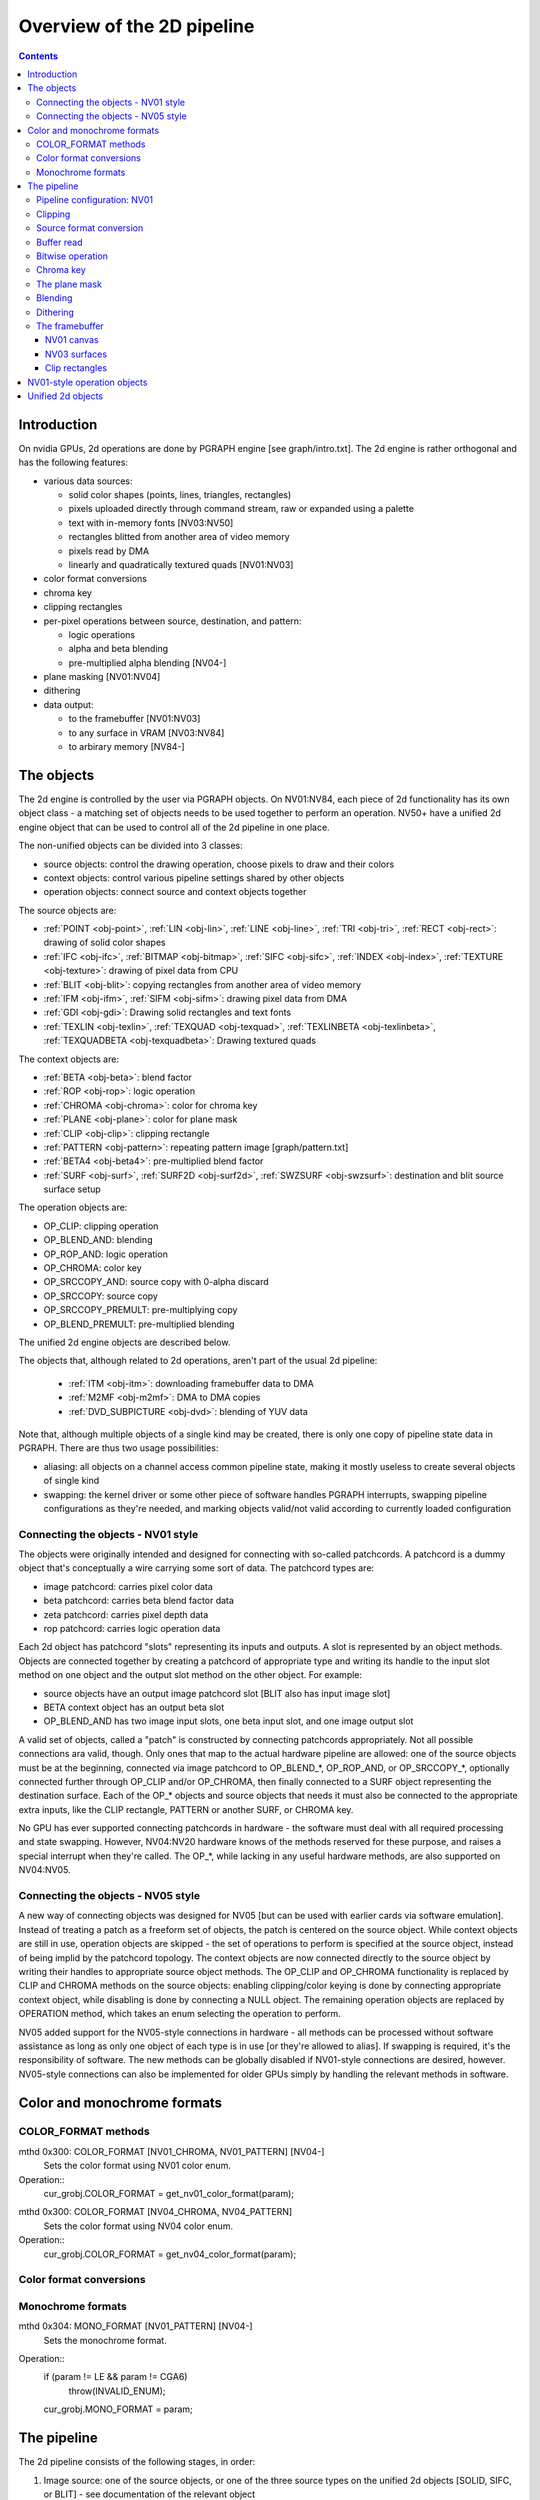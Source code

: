 ===========================
Overview of the 2D pipeline
===========================

.. contents::


Introduction
============

On nvidia GPUs, 2d operations are done by PGRAPH engine [see graph/intro.txt].
The 2d engine is rather orthogonal and has the following features:

- various data sources:

  - solid color shapes (points, lines, triangles, rectangles)
  - pixels uploaded directly through command stream, raw or expanded using
    a palette
  - text with in-memory fonts [NV03:NV50]
  - rectangles blitted from another area of video memory
  - pixels read by DMA
  - linearly and quadratically textured quads [NV01:NV03]

- color format conversions
- chroma key
- clipping rectangles
- per-pixel operations between source, destination, and pattern:

  - logic operations
  - alpha and beta blending
  - pre-multiplied alpha blending [NV04-]

- plane masking [NV01:NV04]
- dithering
- data output:

  - to the framebuffer [NV01:NV03]
  - to any surface in VRAM [NV03:NV84]
  - to arbirary memory [NV84-]


The objects
===========

The 2d engine is controlled by the user via PGRAPH objects. On NV01:NV84, each
piece of 2d functionality has its own object class - a matching set of objects
needs to be used together to perform an operation. NV50+ have a unified 2d
engine object that can be used to control all of the 2d pipeline in one place.

The non-unified objects can be divided into 3 classes:

- source objects: control the drawing operation, choose pixels to draw and
  their colors
- context objects: control various pipeline settings shared by other objects
- operation objects: connect source and context objects together

The source objects are:

- :ref:`POINT <obj-point>`, :ref:`LIN <obj-lin>`, :ref:`LINE <obj-line>`,
  :ref:`TRI <obj-tri>`, :ref:`RECT <obj-rect>`: drawing of solid color shapes
- :ref:`IFC <obj-ifc>`, :ref:`BITMAP <obj-bitmap>`, :ref:`SIFC <obj-sifc>`,
  :ref:`INDEX <obj-index>`, :ref:`TEXTURE <obj-texture>`: drawing of pixel data from CPU
- :ref:`BLIT <obj-blit>`: copying rectangles from another area of video memory
- :ref:`IFM <obj-ifm>`, :ref:`SIFM <obj-sifm>`: drawing pixel data from DMA
- :ref:`GDI <obj-gdi>`: Drawing solid rectangles and text fonts
- :ref:`TEXLIN <obj-texlin>`, :ref:`TEXQUAD <obj-texquad>`, :ref:`TEXLINBETA <obj-texlinbeta>`,
  :ref:`TEXQUADBETA <obj-texquadbeta>`: Drawing textured quads

The context objects are:

- :ref:`BETA <obj-beta>`: blend factor
- :ref:`ROP <obj-rop>`: logic operation
- :ref:`CHROMA <obj-chroma>`: color for chroma key
- :ref:`PLANE <obj-plane>`: color for plane mask
- :ref:`CLIP <obj-clip>`: clipping rectangle
- :ref:`PATTERN <obj-pattern>`: repeating pattern image [graph/pattern.txt]
- :ref:`BETA4 <obj-beta4>`: pre-multiplied blend factor
- :ref:`SURF <obj-surf>`, :ref:`SURF2D <obj-surf2d>`, :ref:`SWZSURF <obj-swzsurf>`:
  destination and blit source surface setup

The operation objects are:

- OP_CLIP: clipping operation
- OP_BLEND_AND: blending
- OP_ROP_AND: logic operation
- OP_CHROMA: color key	
- OP_SRCCOPY_AND: source copy with 0-alpha discard
- OP_SRCCOPY: source copy
- OP_SRCCOPY_PREMULT: pre-multiplying copy
- OP_BLEND_PREMULT: pre-multiplied blending

The unified 2d engine objects are described below.

The objects that, although related to 2d operations, aren't part of the usual
2d pipeline:

 - :ref:`ITM <obj-itm>`: downloading framebuffer data to DMA
 - :ref:`M2MF <obj-m2mf>`: DMA to DMA copies
 - :ref:`DVD_SUBPICTURE <obj-dvd>`: blending of YUV data

Note that, although multiple objects of a single kind may be created, there is
only one copy of pipeline state data in PGRAPH. There are thus two usage
possibilities:

- aliasing: all objects on a channel access common pipeline state, making it
  mostly useless to create several objects of single kind
- swapping: the kernel driver or some other piece of software handles PGRAPH
  interrupts, swapping pipeline configurations as they're needed, and marking
  objects valid/not valid according to currently loaded configuration


Connecting the objects - NV01 style
-----------------------------------

The objects were originally intended and designed for connecting with
so-called patchcords. A patchcord is a dummy object that's conceptually
a wire carrying some sort of data. The patchcord types are:

- image patchcord: carries pixel color data
- beta patchcord: carries beta blend factor data
- zeta patchcord: carries pixel depth data
- rop patchcord: carries logic operation data

Each 2d object has patchcord "slots" representing its inputs and outputs.
A slot is represented by an object methods. Objects are connected together
by creating a patchcord of appropriate type and writing its handle to the
input slot method on one object and the output slot method on the other
object. For example:

- source objects have an output image patchcord slot [BLIT also has input
  image slot]
- BETA context object has an output beta slot
- OP_BLEND_AND has two image input slots, one beta input slot, and one
  image output slot

A valid set of objects, called a "patch" is constructed by connecting
patchcords appropriately. Not all possible connections ara valid, though.
Only ones that map to the actual hardware pipeline are allowed: one of
the source objects must be at the beginning, connected via image patchcord
to OP_BLEND_*, OP_ROP_AND, or OP_SRCCOPY_*, optionally connected further
through OP_CLIP and/or OP_CHROMA, then finally connected to a SURF object
representing the destination surface. Each of the OP_* objects and source
objects that needs it must also be connected to the appropriate extra
inputs, like the CLIP rectangle, PATTERN or another SURF, or CHROMA key.

No GPU has ever supported connecting patchcords in hardware - the software
must deal with all required processing and state swapping. However, NV04:NV20
hardware knows of the methods reserved for these purpose, and raises a special
interrupt when they're called. The OP_*, while lacking in any useful hardware
methods, are also supported on NV04:NV05.


Connecting the objects - NV05 style
-----------------------------------

A new way of connecting objects was designed for NV05 [but can be used with
earlier cards via software emulation]. Instead of treating a patch as
a freeform set of objects, the patch is centered on the source object. While
context objects are still in use, operation objects are skipped - the set
of operations to perform is specified at the source object, instead of being
implid by the patchcord topology. The context objects are now connected
directly to the source object by writing their handles to appropriate source
object methods. The OP_CLIP and OP_CHROMA functionality is replaced by CLIP
and CHROMA methods on the source objects: enabling clipping/color keying
is done by connecting appropriate context object, while disabling is done
by connecting a NULL object. The remaining operation objects are replaced
by OPERATION method, which takes an enum selecting the operation to perform.

NV05 added support for the NV05-style connections in hardware - all methods
can be processed without software assistance as long as only one object of
each type is in use [or they're allowed to alias]. If swapping is required,
it's the responsibility of software. The new methods can be globally disabled
if NV01-style connections are desired, however. NV05-style connections can
also be implemented for older GPUs simply by handling the relevant methods
in software.


.. _graph-2d-format-config:

Color and monochrome formats
============================

.. todo:: write me


COLOR_FORMAT methods
--------------------

mthd 0x300: COLOR_FORMAT [NV01_CHROMA, NV01_PATTERN] [NV04-]
  Sets the color format using NV01 color enum.
Operation::
    cur_grobj.COLOR_FORMAT = get_nv01_color_format(param);

.. todo:: figure out this enum

mthd 0x300: COLOR_FORMAT [NV04_CHROMA, NV04_PATTERN]
  Sets the color format using NV04 color enum.
Operation::
    cur_grobj.COLOR_FORMAT = get_nv04_color_format(param);

.. todo:: figure out this enum


Color format conversions
------------------------

.. todo:: write me


Monochrome formats
------------------

.. todo:: write me

mthd 0x304: MONO_FORMAT [NV01_PATTERN] [NV04-]
  Sets the monochrome format.
Operation::
    if (param != LE && param != CGA6)
        throw(INVALID_ENUM);
    cur_grobj.MONO_FORMAT = param;

.. todo:: check


.. _graph-2d-pipe-config:

The pipeline
============

The 2d pipeline consists of the following stages, in order:

1. Image source: one of the source objects, or one of the three source types
   on the unified 2d objects [SOLID, SIFC, or BLIT] - see documentation
   of the relevant object
2. Clipping
3. Source color conversion
4. One of:

   1. Bitwise operation subpipeline, soncisting of:

     1. Optionally, an arbitrary bitwise operation done on the source,
            the destination, and the pattern.
     2. Optionally, a color key operation
     3. Optionally, a plane mask operation [NV01:NV04]

   2. Blending operation subpipeline, consisting of:

     1. Blend factor calculation
     2. Blending

5. Dithering
6. Destination write

In addition, the pipeline may be used in RGB mode [treating colors as made of
R, G, B components], or index mode [treating colors as 8-bit palette index].
The pipeline mode is determined automatically by the hardware based on source
and destination formats and some configuration bits.

The pixels are rendered to a destination buffer. On NV01:NV04, more than one
destination buffer may be enabled at a time. If this is the case, the pixel
operations are executed separately for each buffer.


Pipeline configuration: NV01
----------------------------

The pipeline configuration is stored in graph options and other PGRAPH
registers. It cannot be changed by user-visible commands other than via
rebinding objects. The following options are stored in the graph object:

- the operation, one of:

  - RPOP_DS - RPOP(DST, SRC)
  - ROP_SDD - ROP(SRC, DST, DST)
  - ROP_DSD - ROP(DST, SRC, DST)
  - ROP_SSD - ROP(SRC, SRC, DST)
  - ROP_DDS - ROP(DST, DST, SRC)
  - ROP_SDS - ROP(SRC, DST, SRC)
  - ROP_DSS - ROP(DST, SRC, SRC)
  - ROP_SSS - ROP(SRC, SRC, SRC)
  - ROP_SSS_ALT - ROP(SRC, SRC, SRC)
  - ROP_PSS - ROP(PAT, SRC, SRC)
  - ROP_SPS - ROP(SRC, PAT, SRC)
  - ROP_PPS - ROP(PAT, PAT, SRC)
  - ROP_SSP - ROP(SRC, SRC, PAT)
  - ROP_PSP - ROP(PAT, SRC, PAT)
  - ROP_SPP - ROP(SRC, PAT, PAT)
  - RPOP_SP - ROP(SRC, PAT)
  - ROP_DSP - ROP(DST, SRC, PAT)
  - ROP_SDP - ROP(SRC, DST, PAT)
  - ROP_DPS - ROP(DST, PAT, SRC)
  - ROP_PDS - ROP(PAT, DST, SRC)
  - ROP_SPD - ROP(SRC, PAT, DST)
  - ROP_PSD - ROP(PAT, SRC, DST)
  - SRCCOPY - SRC [no operation]
  - BLEND_DS_AA - BLEND(DST, SRC, SRC.ALPHA^2) [XXX check]
  - BLEND_DS_AB - BLEND(DST, SRC, SRC.ALPHA * BETA)
  - BLEND_DS_AIB - BLEND(DST, SRC, SRC.ALPHA * (1-BETA))
  - BLEND_PS_B - BLEND(PAT, SRC, BETA)
  - BLEND_PS_IB - BLEND(SRC, PAT, (1-BETA))

  If the operation is set to one of the BLEND_* values, blending subpipeline
  will be active. Otherwise, the bitwise operation subpipeline will be active.
  For bitwise operation pipeline, RPOP* and ROP* will cause the bitwise
  operation stage to be enabled with the appropriate options, while the
  SRCCOPY setting will cause it to be disabled and bypassed.

- chroma enable: if this is set to 1, and the bitwise operation subpipeline
  is active, the color key stage will be enabled
- plane mask enable: if this is set to 1, and the bitwise operation
  subpipeline is active, the plane mask stage will be enabled
- user clip enable: if set to 1, the user clip rectangle will be enabled in
  the clipping stage
- destination buffer mask: selects which destination buffers will be written

The following options are stored in other PGRAPH registers:

- palette bypass bit: determines the value of the palette bypass bit written
  to the framebuffer
- Y8 expand: determines piepline mode used with Y8 source and non-Y8
  destination - if set, Y8 is upconverted to RGB and the RGB mode is used,
  otherwise the index mode is used
- dither enable: if set, and several conditions are fullfilled, dithering
  stage will be enabled
- software mode: if set, all drawing operations will trap without touching
  the framebuffer, allowing software to perform the operation instead

The pipeline mode is selected as follows:

- if blending subpipeline is used, RGB mode is selected [index blending is
  not supported]
- if bitwise operation subpipeline is used:

  - if destination format is Y8, indexed mode is selected
  - if destination format is D1R5G5B5 or D1X1R10G10B10:

    - if source format is not Y8 or Y8 expand is enabled, RGB mode is selected
    - if source format is Y8 and Y8 expand is not enabled, indexed mode is
      selected

In RGB mode, the pipeline internally uses 10-bit components. In index mode,
8-bit indices are used.

See :ref:`nv01-pgraph` for more information on the configuration registers.


Clipping
--------

.. todo:: write me


Source format conversion
------------------------

Firstly, the source color is converted from its original format to the format
used for operations.

.. todo:: figure out what happens on ITM, IFM, BLIT, TEX*BETA

On NV01, all operations are done on A8R10G10B10 or I8 format internally. In
RGB mode, colors are converted using the standard color expansion formula.
In index mode, the index is taken from the low 8 bits of the color.

::

    src.B = get_color_b10(cur_grobj, color);
    src.G = get_color_g10(cur_grobj, color);
    src.R = get_color_r10(cur_grobj, color);
    src.A = get_color_a8(cur_grobj, color);
    src.I = color[0:7];

In addition, pixels are discarded [all processing is aborted and the
destination buffer is left untouched] if the alpha component is 0 [even in
index mode].

::

    if (!src.A)
        discard;

.. todo:: NV03+


Buffer read
-----------

In some blending and bitwise operation modes, the current contents of the
destination buffer at the drawn pixel location may be used as an input to
the 2d pipeline.

.. todo:: document that and BLIT


Bitwise operation
-----------------

.. todo:: write me


Chroma key
----------

.. todo:: write me


The plane mask
--------------

.. todo:: write me


Blending
--------

.. todo:: write me


Dithering
---------

.. todo:: write me


The framebuffer
---------------

.. todo:: write me


NV01 canvas
~~~~~~~~~~~

.. todo:: write me


NV03 surfaces
~~~~~~~~~~~~~

.. todo:: write me

Clip rectangles
~~~~~~~~~~~~~~~

.. todo:: write me


.. _obj-op:

NV01-style operation objects
============================

.. todo:: write me


.. _obj-2d:

Unified 2d objects
==================

.. todo:: write me

0100   NOP					[graph/intro.txt]
0104   NOTIFY [NV50_2D]				[graph/intro.txt]
[XXX: NVC0 methods]
0110   WAIT_FOR_IDLE				[graph/intro.txt]
0140   PM_TRIGGER				[graph/intro.txt]
0180   DMA_NOTIFY [NV50_2D]			[graph/intro.txt]
0184   DMA_SRC [NV50_2D]			[XXX]
0188   DMA_DST [NV50_2D]			[XXX]
018c   DMA_COND [NV50_2D]			[XXX]
[XXX: 0200-02ac]
02b0   PATTERN_OFFSET				[graph/pattern.txt]
02b4   PATTERN_SELECT				[graph/pattern.txt]
02dc   ??? [NVC0_2D-]				[XXX]
02e0   ??? [NVC0_2D-]				[XXX]
02e8   PATTERN_COLOR_FORMAT			[graph/pattern.txt]
02ec   PATTERN_BITMAP_FORMAT			[graph/pattern.txt]
02f0+i*4, i<2   PATTERN_BITMAP_COLOR		[graph/pattern.txt]
02f8+i*4, i<2   PATTERN_BITMAP			[graph/pattern.txt]
0300+i*4, i<64  PATTERN_X8R8G8B8		[graph/pattern.txt]
0400+i*4, i<32  PATTERN_R5G6B5			[graph/pattern.txt]
0480+i*4, i<32  PATTERN_X1R5G5B5		[graph/pattern.txt]
0500+i*4, i<16  PATTERN_Y8			[graph/pattern.txt]
[XXX: 0540-08dc]
08e0+i*4, i<32  FIRMWARE			[graph/intro.txt]
[XXX: NVC0 methods]
